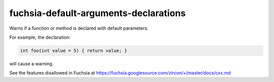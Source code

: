 .. title:: clang-tidy - fuchsia-default-arguments-declarations

fuchsia-default-arguments-declarations
======================================

Warns if a function or method is declared with default parameters.

For example, the declaration:

.. code-block:: c++

  int foo(int value = 5) { return value; }

will cause a warning.

See the features disallowed in Fuchsia at https://fuchsia.googlesource.com/zircon/+/master/docs/cxx.md
